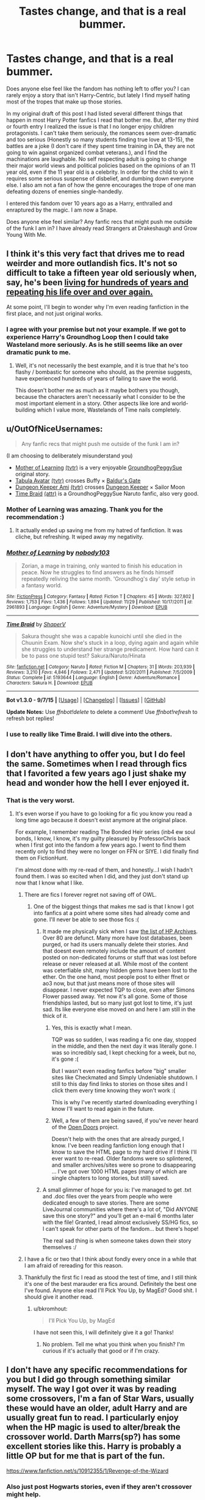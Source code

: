 #+TITLE: Tastes change, and that is a real bummer.

* Tastes change, and that is a real bummer.
:PROPERTIES:
:Author: Evilsbane
:Score: 60
:DateUnix: 1449079222.0
:DateShort: 2015-Dec-02
:FlairText: Discussion
:END:
Does anyone else feel like the fandom has nothing left to offer you? I can rarely enjoy a story that isn't Harry-Centric, but lately I find myself hating most of the tropes that make up those stories.

In my original draft of this post I had listed several different things that happen in most Harry Potter fanfics I read that bother me. But, after my third or fourth entry I realized the issue is that I no longer enjoy children protagonists. I can't take them seriously, the romances seem over-dramatic and too serious (Honestly so many students finding true love at 13-15), the battles are a joke (I don't care if they spent time training in DA, they are not going to win against organized combat veterans.), and I find the machinations are laughable. No self respecting adult is going to change their major world views and political policies based on the opinions of an 11 year old, even if the 11 year old is a celebrity. In order for the child to win it requires some serious suspense of disbelief, and dumbing down everyone else. I also am not a fan of how the genre encourages the trope of one man defeating dozens of enemies single-handedly.

I entered this fandom over 10 years ago as a Harry, enthralled and enraptured by the magic. I am now a Snape.

Does anyone else feel similar? Any fanfic recs that might push me outside of the funk I am in? I have already read Strangers at Drakeshaugh and Grow Young With Me.


** I think it's this very fact that drives me to read weirder and more outlandish fics. It's not so difficult to take a fifteen year old seriously when, say, he's been [[https://www.fanfiction.net/s/4068153/1/Harry-Potter-and-the-Wastelands-of-Time][living for hundreds of years and repeating his life over and over again.]]

At some point, I'll begin to wonder why I'm even reading fanfiction in the first place, and not just original works.
:PROPERTIES:
:Author: Pashow
:Score: 25
:DateUnix: 1449093987.0
:DateShort: 2015-Dec-03
:END:

*** I agree with your premise but not your example. If we got to experience Harry's Groundhog Loop then I could take Wasteland more seriously. As is he still seems like an over dramatic punk to me.
:PROPERTIES:
:Author: Evilsbane
:Score: 11
:DateUnix: 1449094987.0
:DateShort: 2015-Dec-03
:END:

**** Well, it's not necessarily the best example, and it is true that he's too flashy / bombastic for someone who should, as the premise suggests, have experienced hundreds of years of failing to save the world.

This doesn't bother me as much as it maybe bothers you though, because the characters aren't necessarily what I consider to be the most important element in a story. Other aspects like lore and world-building which I value more, Wastelands of Time nails completely.
:PROPERTIES:
:Author: Pashow
:Score: 6
:DateUnix: 1449095232.0
:DateShort: 2015-Dec-03
:END:


** u/OutOfNiceUsernames:
#+begin_quote
  Any fanfic recs that might push me outside of the funk I am in?
#+end_quote

(I am choosing to deliberately misunderstand you)

- [[https://www.fictionpress.com/s/2961893/1/Mother-of-Learning][Mother of Learning]] [[http://tvtropes.org/pmwiki/pmwiki.php/Literature/MotherOfLearning][(tvtr)]] is a very enjoyable [[http://tvtropes.org/pmwiki/pmwiki.php/Main/GroundhogPeggySue][GroundhogPeggySue]] original story.
- [[http://www.tthfanfic.org/Series-298][Tabula Avatar]] [[http://tvtropes.org/pmwiki/pmwiki.php/FanFic/TheTabulaAvatarUniverse][(tvtr)]] crosses Buffy × [[https://en.wikipedia.org/wiki/Baldur%27s_Gate][Baldur's Gate]]
- [[http://addventure.bast-enterprises.de/frecent.php?tag=Dungeon+Keeper+Ami][Dungeon Keeper Ami]] [[http://tvtropes.org/pmwiki/pmwiki.php/FanFic/DungeonKeeperAmi][(tvtr)]] crosses [[https://en.wikipedia.org/wiki/Dungeon_Keeper][Dungeon Keeper]] × Sailor Moon
- [[https://www.fanfiction.net/s/5193644][Time Braid]] [[http://allthetropes.wikia.com/wiki/Time_Braid][(attr)]] is a GroundhogPeggySue Naruto fanfic, also very good.
:PROPERTIES:
:Author: OutOfNiceUsernames
:Score: 14
:DateUnix: 1449085948.0
:DateShort: 2015-Dec-02
:END:

*** Mother of Learning was amazing. Thank you for the recommendation :)
:PROPERTIES:
:Author: submissivehealer
:Score: 6
:DateUnix: 1449500767.0
:DateShort: 2015-Dec-07
:END:

**** It actually ended up saving me from my hatred of fanfiction. It was cliche, but refreshing. It wiped away my negativity.
:PROPERTIES:
:Author: Evilsbane
:Score: 2
:DateUnix: 1450737739.0
:DateShort: 2015-Dec-22
:END:


*** [[http://www.fictionpress.com/s/2961893/1/][*/Mother of Learning/*]] by [[https://www.fictionpress.com/u/804592/nobody103][/nobody103/]]

#+begin_quote
  Zorian, a mage in training, only wanted to finish his education in peace. Now he struggles to find answers as he finds himself repeatedly reliving the same month. 'Groundhog's day' style setup in a fantasy world.
#+end_quote

^{/Site/: [[http://www.fictionpress.com/][FictionPress]] *|* /Category/: Fantasy *|* /Rated/: Fiction T *|* /Chapters/: 45 *|* /Words/: 327,802 *|* /Reviews/: 1,753 *|* /Favs/: 1,436 *|* /Follows/: 1,894 *|* /Updated/: 11/29 *|* /Published/: 10/17/2011 *|* /id/: 2961893 *|* /Language/: English *|* /Genre/: Adventure/Mystery *|* /Download/: [[http://ficsave.com/?story_url=https://www.fictionpress.com/s/2961893&format=epub&auto_download=yes][EPUB]]}

--------------

[[http://www.fanfiction.net/s/5193644/1/][*/Time Braid/*]] by [[https://www.fanfiction.net/u/1960462/ShaperV][/ShaperV/]]

#+begin_quote
  Sakura thought she was a capable kunoichi until she died in the Chuunin Exam. Now she's stuck in a loop, dying again and again while she struggles to understand her strange predicament. How hard can it be to pass one stupid test? Sakura/Naruto/Hinata
#+end_quote

^{/Site/: [[http://www.fanfiction.net/][fanfiction.net]] *|* /Category/: Naruto *|* /Rated/: Fiction M *|* /Chapters/: 31 *|* /Words/: 203,939 *|* /Reviews/: 3,210 *|* /Favs/: 4,846 *|* /Follows/: 2,471 *|* /Updated/: 5/20/2011 *|* /Published/: 7/5/2009 *|* /Status/: Complete *|* /id/: 5193644 *|* /Language/: English *|* /Genre/: Adventure/Romance *|* /Characters/: Sakura H. *|* /Download/: [[http://www.p0ody-files.com/ff_to_ebook/mobile/makeEpub.php?id=5193644][EPUB]]}

--------------

*Bot v1.3.0 - 9/7/15* *|* [[[https://github.com/tusing/reddit-ffn-bot/wiki/Usage][Usage]]] | [[[https://github.com/tusing/reddit-ffn-bot/wiki/Changelog][Changelog]]] | [[[https://github.com/tusing/reddit-ffn-bot/issues/][Issues]]] | [[[https://github.com/tusing/reddit-ffn-bot/][GitHub]]]

*Update Notes:* Use /ffnbot!delete/ to delete a comment! Use /ffnbot!refresh/ to refresh bot replies!
:PROPERTIES:
:Author: FanfictionBot
:Score: 2
:DateUnix: 1449085993.0
:DateShort: 2015-Dec-02
:END:


*** I use to really like Time Braid. I will dive into the others.
:PROPERTIES:
:Author: Evilsbane
:Score: 2
:DateUnix: 1449086835.0
:DateShort: 2015-Dec-02
:END:


** I don't have anything to offer you, but I do feel the same. Sometimes when I read through fics that I favorited a few years ago I just shake my head and wonder how the hell I ever enjoyed it.
:PROPERTIES:
:Author: pumpkinrum
:Score: 13
:DateUnix: 1449101183.0
:DateShort: 2015-Dec-03
:END:

*** That is the very worst.
:PROPERTIES:
:Author: Evilsbane
:Score: 11
:DateUnix: 1449101615.0
:DateShort: 2015-Dec-03
:END:

**** It's even worse if you have to go looking for a fic you know you read a long time ago because it doesn't exist anymore at the original place.

For example, I remember reading The Bonded Heir series (inb4 ew soul bonds, I know, I know, it's my guilty pleasure) by ProfessorChris back when I first got into the fandom a few years ago. I went to find them recently only to find they were no longer on FFN or SIYE. I did finally find them on FictionHunt.

I'm almost done with my re-read of them, and honestly...I wish I hadn't found them. I was so excited when I did, and they just don't stand up now that I know what I like.
:PROPERTIES:
:Author: bkromhout
:Score: 7
:DateUnix: 1449102332.0
:DateShort: 2015-Dec-03
:END:

***** There are fics I forever regret not saving off of OWL.
:PROPERTIES:
:Author: firstsip
:Score: 5
:DateUnix: 1449104299.0
:DateShort: 2015-Dec-03
:END:

****** One of the biggest things that makes me sad is that I know I got into fanfics at a point where some sites had already come and gone. I'll never be able to see those fics :(
:PROPERTIES:
:Author: bkromhout
:Score: 9
:DateUnix: 1449112583.0
:DateShort: 2015-Dec-03
:END:

******* It made me physically sick when I saw [[http://fanlore.org/wiki/List_of_Harry_Potter_Archives][the list of HP Archives]]. Over 80 are defunct. Many more have lost databases, been purged, or had its users manually delete their stories. And that doesnt even remotely include the amount of content posted on non-dedicated forums or stuff that was lost before release or never released at all. While most of the content was ceterfiable shit, many hidden gems have been lost to the ether. On the one hand, most people post to either ffnet or ao3 now, but that just means more of those sites will disappear. I never expected TQP to close, even after Simons Flower passed away. Yet now it's all gone. Some of those friendships lasted, but so many just got lost to time, it's just sad. Its like everyone else moved on and here I am still in the thick of it.
:PROPERTIES:
:Score: 6
:DateUnix: 1449124314.0
:DateShort: 2015-Dec-03
:END:

******** Yes, this is exactly what I mean.

TQP was so sudden, I was reading a fic one day, stopped in the middle, and then the next day it was literally gone. I was so incredibly sad, I kept checking for a week, but no, it's gone :(

But I wasn't even reading fanfics before "big" smaller sites like Checkmated and Simply Undeniable shutdown. I still to this day find links to stories on those sites and I click them every time knowing they won't work :(

This is why I've recently started downloading everything I know I'll want to read again in the future.
:PROPERTIES:
:Author: bkromhout
:Score: 2
:DateUnix: 1449124509.0
:DateShort: 2015-Dec-03
:END:


******** Well, a few of them are being saved, if you've never heard of the [[http://opendoors.transformativeworks.org/collections/special-collections-gallery][Open Doors]] project.

Doesn't help with the ones that are already purged, I know. I've been reading fanfiction long enough that I know to save the HTML page to my hard drive if I think I'll ever want to re-read. Older fandoms were so splintered, and smaller archives/sites were so prone to disappearing ... I've got over 1000 HTML pages (many of which are single chapters to long stories, but still) saved.
:PROPERTIES:
:Author: t1mepiece
:Score: 2
:DateUnix: 1449160269.0
:DateShort: 2015-Dec-03
:END:


******* A small glimmer of hope for you is: I've managed to get .txt and .doc files over the years from people who were dedicated enough to save stories. There are some LiveJournal communities where there's a lot of, "Did ANYONE save this one story?" and you'll get an e-mail 6 months later with the file! Granted, I read almost exclusively SS/HG fics, so I can't speak for other parts of the fandom... but there's hope!

The real sad thing is when someone takes down their story themselves :/
:PROPERTIES:
:Author: firstsip
:Score: 2
:DateUnix: 1449163180.0
:DateShort: 2015-Dec-03
:END:


***** I have a fic or two that I think about fondly every once in a while that I am afraid of rereading for this reason.
:PROPERTIES:
:Author: Evilsbane
:Score: 3
:DateUnix: 1449112673.0
:DateShort: 2015-Dec-03
:END:


***** Thankfully the first fic I read as stood the test of time, and I still think it's one of the best marauder era fics around. Definitely the best one I've found. Anyone else read I'll Pick You Up, by MagEd? Good shit. I should give it another read.
:PROPERTIES:
:Author: Blinkdawg15
:Score: 5
:DateUnix: 1449119662.0
:DateShort: 2015-Dec-03
:END:

****** u/bkromhout:
#+begin_quote
  I'll Pick You Up, by MagEd
#+end_quote

I have not seen this, I will definitely give it a go! Thanks!
:PROPERTIES:
:Author: bkromhout
:Score: 3
:DateUnix: 1449123824.0
:DateShort: 2015-Dec-03
:END:

******* No problem. Tell me what you think when you finish? I'm curious if it's actually that good or if I'm crazy.
:PROPERTIES:
:Author: Blinkdawg15
:Score: 2
:DateUnix: 1449176052.0
:DateShort: 2015-Dec-04
:END:


** I don't have any specific recommendations for you but I did go through something similar myself. The way I got over it was by reading some crossovers, I'm a fan of Star Wars, usually these would have an older, adult Harry and are usually great fun to read. I particularly enjoy when the HP magic is used to alter/break the crossover world. Darth Marrs(sp?) has some excellent stories like this. Harry is probably a little OP but for me that is part of the fun.

[[https://www.fanfiction.net/s/10912355/1/Revenge-of-the-Wizard]]
:PROPERTIES:
:Author: Shad0wE1ite
:Score: 12
:DateUnix: 1449079733.0
:DateShort: 2015-Dec-02
:END:

*** Also just post Hogwarts stories, even if they aren't crossover might help.

Also OP you could try reading canon again if you haven't done it for awhile.
:PROPERTIES:
:Author: howtopleaseme
:Score: 13
:DateUnix: 1449080043.0
:DateShort: 2015-Dec-02
:END:

**** This is actually a really good idea. I re watched the first three movies a year or so ago and they blew me away. It might just be time to reread the series.
:PROPERTIES:
:Author: Evilsbane
:Score: 2
:DateUnix: 1449082176.0
:DateShort: 2015-Dec-02
:END:


*** Harry being too op is part of the problem for me, if he heavily uses HP magic in Star Wars and wins that way, then it might be ok. Especially if it is because he uses the subtler side of magic to manipulate things and teleport around. But, if he is just using blasting magics and Roflstomping groups of soldiers then that is no fun at all.
:PROPERTIES:
:Author: Evilsbane
:Score: 1
:DateUnix: 1449080125.0
:DateShort: 2015-Dec-02
:END:

**** Hmm... I enjoyed the story I linked above. There is a good bit of teleporting and HP magic (portkeys, spells, mind control, etc...) Harry clearly struggles against Vader and the Emperor and others. Towards the end he does get a slight boost in power and obviously wins, but I enjoyed it.

He doesn't just AK everyone or Imperio the Emperor and win that way.
:PROPERTIES:
:Author: Shad0wE1ite
:Score: 2
:DateUnix: 1449080336.0
:DateShort: 2015-Dec-02
:END:

***** Then thank you for the recommendation good person. I will check it out.
:PROPERTIES:
:Author: Evilsbane
:Score: 1
:DateUnix: 1449081977.0
:DateShort: 2015-Dec-02
:END:


** I definitely understand you. I find it extremely hard to find a good fic, even in "elite" libraries such as DLP. I do however notice that fics tend to be more mature the more time passes from the end of the series, which gives me some hope - perhaps in a few years the fandom would be mature and experienced enough to produce better fics.
:PROPERTIES:
:Author: Almavet
:Score: 9
:DateUnix: 1449087468.0
:DateShort: 2015-Dec-02
:END:

*** u/deleted:
#+begin_quote
  perhaps in a few years the fandom would be mature and experienced enough to produce better fics.
#+end_quote

I hope so! It seems there are a lot of posts on [[/r/hpfanfiction][r/hpfanfiction]] for things like "check out this horrible fic" or "what makes you nope out", etc. A lot of negative, focusing on what we don't like. I'm wondering if it's a sign of the times. In the absence of good, new fics the community becomes stale, spending their time mocking the old. Maybe HP fanfiction in general is going through adolescence. Will the genre grow up and put forth the effort to get what it wants? Or will it hunker down in the proverbial parental basement, hoping someone else gets things moving.
:PROPERTIES:
:Score: 11
:DateUnix: 1449089172.0
:DateShort: 2015-Dec-03
:END:

**** I try writing, I really do. I have ideas, but cannot seem to get them on paper.
:PROPERTIES:
:Author: Evilsbane
:Score: 2
:DateUnix: 1449091147.0
:DateShort: 2015-Dec-03
:END:


** Dang it, I was ready to suggest Grow Young With Me and Strangers at Drakeshaugh. I would suggest reading some of Steelbadger's realistic stories (i.e. any of them but Fantastic Elves). The writing is great in stories like Shadows of Angmar or A New Man
:PROPERTIES:
:Score: 8
:DateUnix: 1449080844.0
:DateShort: 2015-Dec-02
:END:

*** If I was on the other side of this thread they would absolutely be the first two fics I would have recommended. Thanks for the recommendation of Steelbadger though, I will check that author out.
:PROPERTIES:
:Author: Evilsbane
:Score: 4
:DateUnix: 1449082288.0
:DateShort: 2015-Dec-02
:END:


*** I just read Grow Young With Me a couple days ago in one sitting. One of my favorites now! Can't wait for new updates!
:PROPERTIES:
:Author: Emerald-Guardian
:Score: 3
:DateUnix: 1449101030.0
:DateShort: 2015-Dec-03
:END:


** Have you tried [[https://www.fanfiction.net/s/2666277/1/Something-Grim-This-Way-Comes][Something Grim this Way Comes]] (Harry is buddies with Mandy), [[https://www.fanfiction.net/s/9860311/1/A-Long-Journey-Home][A Long Journey Home]] (fem!Harry catches something she shouldn't have), [[https://www.fanfiction.net/s/8192853/1/Yes-I-am-Harry-s-Brother][Yes, I am Harry's Brother]] (Voldemort becomes Harry's brother), [[https://www.fanfiction.net/s/8303194/1/Magics-of-the-Arcane][Magics of the Arcane]] (Harry becomes Dumbledore's apprentice and they go sightseeing and dungeoncrawling)? If the Potter fics aren't your thing, how about [[https://forums.spacebattles.com/threads/to-be-a-queen-worm-fate-stay-night.339838/][crushing mongrels with Taylormesh in the Wormverse?]] (Taylor gets Gilgamesh's power. And ego.) Or watching the shenanigans of a [[https://forums.spacebattles.com/threads/yer-a-witch-taylor-worm-hp.340965/][girl whose super power is Harry Potter magic?]] (Taylor gets the power to cast spells from the book and Blasto makes her a Phoenix/Simurgh hybrid) How about [[https://www.fanfiction.net/s/11120132/1/Harry-Potter-and-the-Elves-Most-Fabulous][joining Harry in his struggles against the elvish age of consent in Middle Earth?]] (Harry gets turned into an elf child in Middle Earth) If those tropes are really gettin you down, how about bringing yourself back up again reading [[https://www.fanfiction.net/s/2217444/1/A-Mary-Sue-Alphabet][A Mary Sue Alphabet]] And, of course, when you need tropes to go fuck themselves, the only thing you need is to bring 40k into it, so how about giving [[https://www.fanfiction.net/s/8400788/1/Inquisitor-Carrow-and-the-GodEmperorless-Heathens][The Inquisitor Carrow Series]] a shot? (Harry gets sent forward in time to the 40kverse, then gets sent back 300 years later by warp shenanigans)

Let me know what you think of my recs. I've probably got some others. I'll think of them eventually.
:PROPERTIES:
:Score: 8
:DateUnix: 1449088957.0
:DateShort: 2015-Dec-03
:END:

*** Wow, that is a good list of stories, I think I have read a couple, but it will take me a week or two to get through all of them, when I do I will defiantly reply with my thoughts.
:PROPERTIES:
:Author: Evilsbane
:Score: 5
:DateUnix: 1449090253.0
:DateShort: 2015-Dec-03
:END:

**** I think you misspelled the word [[http://www.d-e-f-i-n-i-t-e-l-y.com/]["definitely"]].
:PROPERTIES:
:Author: IM_DEFINITELY_A_BOT
:Score: 7
:DateUnix: 1449090424.0
:DateShort: 2015-Dec-03
:END:

***** Nope, I am going to reply with a bold and daring resistance to authority.
:PROPERTIES:
:Author: Evilsbane
:Score: 21
:DateUnix: 1449090957.0
:DateShort: 2015-Dec-03
:END:

****** It always makes me giggle when someone types defiantly because I like to imagine just that. Even if it is something completely normal it is funny to think of them doing it in a defiant manner.
:PROPERTIES:
:Author: froggym
:Score: 12
:DateUnix: 1449100986.0
:DateShort: 2015-Dec-03
:END:


****** Now you sound like the authors of punk Harry post OoTP. Where Harry even eats soup defiantly. He defiantly ties his shoes, hell I'm sure he even politely apologized defiantly
:PROPERTIES:
:Author: Laoscaos
:Score: 2
:DateUnix: 1450248482.0
:DateShort: 2015-Dec-16
:END:


** u/Karinta:
#+begin_quote
  I realized the issue is that I no longer enjoy children protagonists. I can't take them seriously, the romances seem over-dramatic and too serious (Honestly so many students finding true love at 13-15)
#+end_quote

That's the trouble with a lot of writers - they CANNOT write children realistically. It's hard as fuck to do well.
:PROPERTIES:
:Author: Karinta
:Score: 9
:DateUnix: 1449105010.0
:DateShort: 2015-Dec-03
:END:

*** Turn Hogwarts into a high school plus college; start the first year at 15 years old and you avoid the 12 and 13 year old kid plus sex plus relationship issues. Seriously quite a fair bit of fanfic suffer from this. You can even follow cannon fairly closely if you do so.
:PROPERTIES:
:Author: lineagle
:Score: 2
:DateUnix: 1449203506.0
:DateShort: 2015-Dec-04
:END:

**** I want to see more stories like this. Wizards supposedly live 150+ years with ease. Shouldn't "childhood" or at least the parts where you're physically able to care for yourself but legally under guidance of an "adult" be much longer than 11 or 12 (when they're essentially taken from their parents) or 17 when they're legally "of age"?

How about 15-22? Almost every teen has started if not finished puberty by 15, and are both physically and mentally able to understand their place in the world. Unless you introduce some outside mechanic such as needing to be monitored /during/ puberty, it makes much more sense for the serious magical education to be at a highschool-college age. Even if you do need to be closely monitored, introduce primary schools where wanded magic isn't taught, and instead they focus on, I don't know, runes or maths or divination, and still have Hogwarts where the not quite children have adult problems. And 22 is the absolute far end of all "development" of the body and brain. A perfect place to exit school. This also makes quidditch make sense because an 11 year old vs a bludger is insane, but a 16 year old not nearly as much.

Not only is that more logical from a chronological standpoint, it also is more comfortable for the reader and the writer to have barely to somewhat legal budding romance between teenagers rather than definitely not legal romance between pre-pubescent kids. It also allows for situations like the GoF contract to pop up where Harry would be 18, which while still wrong according to in universe standards, at least somewhat makes sense to us as readers. It also adds another four years of incompetence and plotting, as well as opens up opportunities to either stretch the JP/LE romance out, or have their deaths be that much more perverse: If they were murdered at 22/23, they were basically children still, and their 15 month old was an infant, how disgusting and shocking it is for them to be attacked.

I dunno, maybe I'm just ranting drunkenly.
:PROPERTIES:
:Score: 5
:DateUnix: 1449206670.0
:DateShort: 2015-Dec-04
:END:

***** u/Karinta:
#+begin_quote
  Wizards supposedly live 150+ years with ease
#+end_quote

I think this may have been a fuckup by JKR...
:PROPERTIES:
:Author: Karinta
:Score: 3
:DateUnix: 1449206869.0
:DateShort: 2015-Dec-04
:END:

****** That may be the case but it adds a great deal to the story imo. Why is everything so ancient and backwards looking? Well, when you're dealing with 5 generations instead of 2, the old opinions are all that matter. When the oldest person alive (barring Flamel) has seen within his lifetime the most important inventions growths and changes of the world, and can compare it to "before", it's no wonder that resentment will grow. Opinions can change in one generation, but not when the oldest generation, 5, is around to teach history and morals, gen 4 is ruling the wizengamot, gen 3 is ruling the ministry, gen 2 is the working class, and gen 1 is learning that the most important thing is respecting your elders. It adds a whole new dimension to world building when you have to consider what it would be like for great great gran gran to be telling stories about the muggles destroying the country for the eighth time in their life, not the second.

The only thing that /wouldn't/ make sense in that case would be the the Statute of Secrecy to be tied to the Glorious Revolution and not the Magna Carta, or that Hogwarts would be only 7 lifetimes old and not 17. If the magical world is essentially one solid unit for 6000 years (since the end of ancient Egypt), the oldest school in Europe could not possibly be only ~900 years old.

I need to come back to this tomorrow when I'm less drunk and have a better internet connection to google sources.
:PROPERTIES:
:Score: 9
:DateUnix: 1449208454.0
:DateShort: 2015-Dec-04
:END:

******* u/denarii:
#+begin_quote
  If the magical world is essentially one solid unit for 6000 years (since the end of ancient Egypt), the oldest school in Europe could not possibly be only ~900 years old.
#+end_quote

That assumes that educating children in large schools is somehow an obvious or necessary part of magical culture. Before the founding of Hogwarts, etc. knowledge may have been passed on primarily through families and apprenticeships, same as it was in the real world until fairly recently.
:PROPERTIES:
:Author: denarii
:Score: 3
:DateUnix: 1449268100.0
:DateShort: 2015-Dec-05
:END:


******* It also explains wizards being so absolutely in the dark about muggles, as it has only be a single generation since things like wide spread use of cars, most household appliances like washing machines and even vacuum cleaners. It's exactly like asking those born in the 50s about reddit. Sure, some know, but most have no idea what you are talking about, and don't even really understand the background needed to make the logical leap about how it works.
:PROPERTIES:
:Author: TheBlueMenace
:Score: 2
:DateUnix: 1449578498.0
:DateShort: 2015-Dec-08
:END:


******* I guess you have a point. I still don't like the way JKR executed it.
:PROPERTIES:
:Author: Karinta
:Score: 1
:DateUnix: 1449328050.0
:DateShort: 2015-Dec-05
:END:


** u/t1mepiece:
#+begin_quote
  no longer enjoy children protagonists
#+end_quote

I think this is why I enjoy time-travel/do-overs so much. At least 30-year-old Harry in his 15-year-old body doesn't seem so unnaturally adult. I mean, yeah, Harry is forced to be somewhat mature for his age, but there's a limit to how mature a teenager is capable of being.

And then when he's NOT mature, he can blame the hormones he's not used to.
:PROPERTIES:
:Author: t1mepiece
:Score: 6
:DateUnix: 1449161524.0
:DateShort: 2015-Dec-03
:END:

*** I also tend to enjoy a good peggy-sue.
:PROPERTIES:
:Author: Evilsbane
:Score: 1
:DateUnix: 1449162162.0
:DateShort: 2015-Dec-03
:END:

**** I've always liked the genre. One of my very favorite Buffy stories was pretty much a PeggySue.
:PROPERTIES:
:Author: t1mepiece
:Score: 2
:DateUnix: 1449188374.0
:DateShort: 2015-Dec-04
:END:


** Take a break! Stop reading fanfiction for a bit. Sometimes I get into a funk and nothing is interesting. I'm just getting back into it and I'm finding the strangest stuff to be interesting.
:PROPERTIES:
:Author: boomberrybella
:Score: 6
:DateUnix: 1449092534.0
:DateShort: 2015-Dec-03
:END:


** u/KalmiaKamui:
#+begin_quote
  the romances seem over-dramatic and too serious (Honestly so many students finding true love at 13-15)
#+end_quote

This shit right here is why I prefer my fanfics to be post-Hogwarts if they involve romance at all. It's also why I don't buy H/G or R/Hr in canon. How many people actually end up being compatible, long term, with their high school sweetheart? >.>
:PROPERTIES:
:Author: KalmiaKamui
:Score: 8
:DateUnix: 1449088688.0
:DateShort: 2015-Dec-03
:END:

*** I don't buy R/Hr that much, but H/G had a number of similar experiences and interests going for them, notably the whole touched by Voldemort thing. And their personalities complimented each other rather well in a number of ways, some rather subtle imo.

Of course, JKR did write them that way, for each other, so clearly they would work together. But it's not like she's the first to have done that, and it's not like it doesn't happen in real life sometimes.

Edit: That being said, some of my favorite fics are post-hogwarts AUs in which H/G never met, or don't remember each other, and they instead meet down the line. So... I'm not really sure where I intended to go with this edit now...ha
:PROPERTIES:
:Author: bkromhout
:Score: 12
:DateUnix: 1449102476.0
:DateShort: 2015-Dec-03
:END:

**** Yeah, R/Hr is realistically a clusterfuck. No way they'd ever stay together if it weren't a work of fiction.

I agree that H/G is /more/ realistic than R/Hr, but I'm still skeptical of the long term prospects of any couple that starts dating at 15/16. I think that if JKR were better at writing romance (and actually capitalized on the Voldie-in-my-head connection), she could have made them a much more believable couple, but I still don't buy it as written. Canon Ginny is just such a non-character. We hear /about/ her from her brothers more than we ever see her do herself. We know JKR can write wonderful and well-developed characters, so it just seems odd for the main character's "girl" to get none of that.

So yeah. Between the high school romance angle and Ginny not actually having a defined personality, I can't get behind H/G.
:PROPERTIES:
:Author: KalmiaKamui
:Score: 7
:DateUnix: 1449103413.0
:DateShort: 2015-Dec-03
:END:

***** I will give you that JKR is a shit romance writer, not that she was intending to be writing romance, but yes, true.

I don't think, however, that Ginny is underdeveloped for who she was in the books. Oh, sure, I think there could have easily been more. But she wasn't Harry, Ron, or Hermione, so we don't see her as often. However, when she does become the focus of a scene, JKR does tend to do a lot with her.

Now, movie Ginny got shafted, /hard/, because they took all of the good scenes with her out. Plus, Bonnie and Daniel just simply had no actual chemistry on the set (though it's hard to blame them for that since they were cast as kids)... it's best to forget about movie Ginny.
:PROPERTIES:
:Author: bkromhout
:Score: 8
:DateUnix: 1449103879.0
:DateShort: 2015-Dec-03
:END:


*** Well, my grandparents met in high school, married after 4 years of college in 1940, and stayed that way until 2004.

It's not common, but not that rare either.

Now imagine Harry Potter and Ginny Weasley:

- Both were possessed by a dark power once and survived

- Both fought against evil terrorists bent on killing them since they were 11

- The boy went on guerrilla warfare, while the girl stayed behind enemy lines as underground resistance leader

- The girl suffered numerous torture for supporting her boy, the boy went willingly to his death to save his girl (and other loved ones)

- Finally, after a brief glimpse of the 'heaven', the boy still decided to come back to join his girl, what would the girl think of that?

What stronger bond can you possibly have between two lovers? Your average personality difference almost seems trivial in face of such strong bond.
:PROPERTIES:
:Author: InquisitorCOC
:Score: 8
:DateUnix: 1449116078.0
:DateShort: 2015-Dec-03
:END:

**** This. Thank you for putting words to my feelings.
:PROPERTIES:
:Author: bkromhout
:Score: 3
:DateUnix: 1449119321.0
:DateShort: 2015-Dec-03
:END:


** This is one of the reasons I like to RP. Keeps things interesting and fresh
:PROPERTIES:
:Author: Mexkimo
:Score: 2
:DateUnix: 1449109198.0
:DateShort: 2015-Dec-03
:END:

*** Oh trust me, this is in effect. I play pathfinder Monday, Tuesday, and Wednesday almost every week.
:PROPERTIES:
:Author: Evilsbane
:Score: 1
:DateUnix: 1449112606.0
:DateShort: 2015-Dec-03
:END:

**** I actually have no idea what that is but I'm curious! Mind sharing?
:PROPERTIES:
:Author: Mexkimo
:Score: 2
:DateUnix: 1449119080.0
:DateShort: 2015-Dec-03
:END:

***** [[https://en.wikipedia.org/wiki/Pathfinder_Roleplaying_Game]]
:PROPERTIES:
:Author: Blinkdawg15
:Score: 2
:DateUnix: 1449119450.0
:DateShort: 2015-Dec-03
:END:


***** Absolutely, Pathfinder is essentially a repackaging of Dungeons and Dragons 3rd edition. After Wizards of the Coast moved on to 4th edition a lot for the 3rd edition rules and systems were open license and a heavy demand remained for more product for the 3rd edition rule system.

Curently I am playing 2 campaigns, one where I play two characters, a native american-esque(Shoanti is the official name for that type of people in universe.) fighter/bodyguard, and a dwarf inquisitor of the god of commerce flavored as a tax collector. In another I am part of a group of people press-ganged onto a pirate ship, in that one I play a Mute-Druid(Gets powers through nature) who specializes in aquatic powers and has a crab familiar.

I also GM(Game Master, essentially running the sessions for everyone else) a campaign about witches and involves Baba Yaga.

All of the games I am in right now are officially published paths, but you can play your character how you want, and Rp between characters and NPCs.
:PROPERTIES:
:Author: Evilsbane
:Score: 1
:DateUnix: 1449122025.0
:DateShort: 2015-Dec-03
:END:
